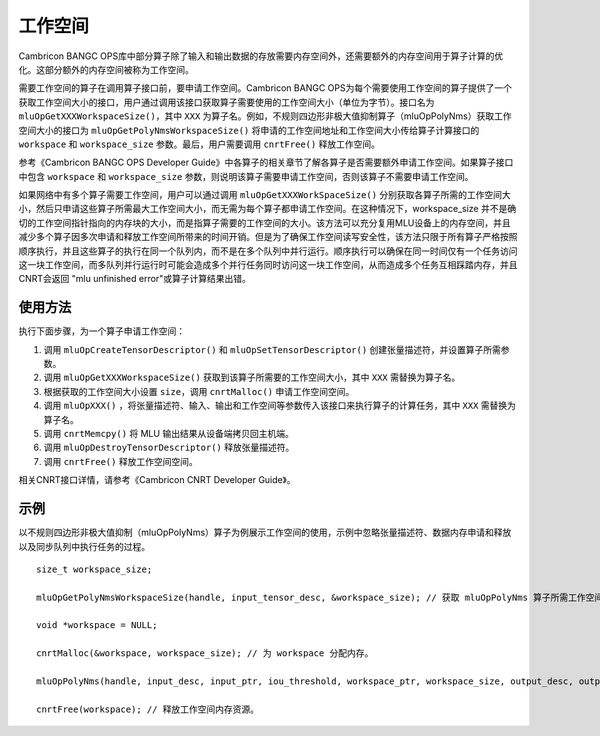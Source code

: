 .. _workspace:

工作空间
=========

Cambricon BANGC OPS库中部分算子除了输入和输出数据的存放需要内存空间外，还需要额外的内存空间用于算子计算的优化。这部分额外的内存空间被称为工作空间。

需要工作空间的算子在调用算子接口前，要申请工作空间。Cambricon BANGC OPS为每个需要使用工作空间的算子提供了一个获取工作空间大小的接口，用户通过调用该接口获取算子需要使用的工作空间大小（单位为字节）。接口名为 ``mluOpGetXXXWorkspaceSize()``，其中 ``XXX`` 为算子名。例如，不规则四边形非极大值抑制算子（mluOpPolyNms）获取工作空间大小的接口为 ``mluOpGetPolyNmsWorkspaceSize()`` 将申请的工作空间地址和工作空间大小传给算子计算接口的 ``workspace`` 和 ``workspace_size`` 参数。最后，用户需要调用 ``cnrtFree()`` 释放工作空间。

参考《Cambricon BANGC OPS Developer Guide》中各算子的相关章节了解各算子是否需要额外申请工作空间。如果算子接口中包含 ``workspace`` 和 ``workspace_size`` 参数，则说明该算子需要申请工作空间，否则该算子不需要申请工作空间。

如果网络中有多个算子需要工作空间，用户可以通过调用 ``mluOpGetXXXWorkSpaceSize()`` 分别获取各算子所需的工作空间大小，然后只申请这些算子所需最大工作空间大小，而无需为每个算子都申请工作空间。在这种情况下，workspace_size 并不是确切的工作空间指针指向的内存块的大小，而是指算子需要的工作空间的大小。该方法可以充分复用MLU设备上的内存空间，并且减少多个算子因多次申请和释放工作空间所带来的时间开销。但是为了确保工作空间读写安全性，该方法只限于所有算子严格按照顺序执行，并且这些算子的执行在同一个队列内，而不是在多个队列中并行运行。顺序执行可以确保在同一时间仅有一个任务访问这一块工作空间，而多队列并行运行时可能会造成多个并行任务同时访问这一块工作空间，从而造成多个任务互相踩踏内存，并且CNRT会返回 "mlu unfinished error"或算子计算结果出错。

使用方法
-------------------

执行下面步骤，为一个算子申请工作空间：

1. 调用 ``mluOpCreateTensorDescriptor()`` 和 ``mluOpSetTensorDescriptor()`` 创建张量描述符，并设置算子所需参数。

#. 调用 ``mluOpGetXXXWorkspaceSize()`` 获取到该算子所需要的工作空间大小，其中 ``XXX`` 需替换为算子名。

#. 根据获取的工作空间大小设置 ``size``，调用 ``cnrtMalloc()`` 申请工作空间空间。

#. 调用 ``mluOpXXX()`` ，将张量描述符、输入、输出和工作空间等参数传入该接口来执行算子的计算任务，其中 ``XXX`` 需替换为算子名。

#. 调用 ``cnrtMemcpy()`` 将 MLU 输出结果从设备端拷贝回主机端。

#. 调用 ``mluOpDestroyTensorDescriptor()`` 释放张量描述符。

#. 调用 ``cnrtFree()`` 释放工作空间空间。

相关CNRT接口详情，请参考《Cambricon CNRT Developer Guide》。

示例
------------------

以不规则四边形非极大值抑制（mluOpPolyNms）算子为例展示工作空间的使用，示例中忽略张量描述符、数据内存申请和释放以及同步队列中执行任务的过程。

::

   size_t workspace_size; 
   
   mluOpGetPolyNmsWorkspaceSize(handle, input_tensor_desc, &workspace_size); // 获取 mluOpPolyNms 算子所需工作空间大小。
   
   void *workspace = NULL;
   
   cnrtMalloc(&workspace, workspace_size); // 为 workspace 分配内存。
   
   mluOpPolyNms(handle, input_desc, input_ptr, iou_threshold, workspace_ptr, workspace_size, output_desc, output_ptr, output_size_ptr); // 完成 mluOpPolyNms 计算任务，其中workspace_ptr为工作空间地址，workspace_size为工作空间大小。
   
   cnrtFree(workspace); // 释放工作空间内存资源。

